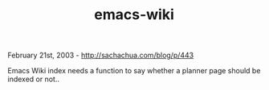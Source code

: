 #+TITLE: emacs-wiki

February 21st, 2003 -
[[http://sachachua.com/blog/p/443][http://sachachua.com/blog/p/443]]

Emacs Wiki index needs a function to say whether a planner page should
be indexed or not..
